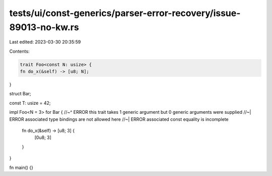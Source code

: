 tests/ui/const-generics/parser-error-recovery/issue-89013-no-kw.rs
==================================================================

Last edited: 2023-03-30 20:35:59

Contents:

.. code-block:: rs

    trait Foo<const N: usize> {
    fn do_x(&self) -> [u8; N];
}

struct Bar;

const T: usize = 42;

impl Foo<N = 3> for Bar {
//~^ ERROR this trait takes 1 generic argument but 0 generic arguments were supplied
//~| ERROR associated type bindings are not allowed here
//~| ERROR associated const equality is incomplete
    fn do_x(&self) -> [u8; 3] {
        [0u8; 3]
    }
}

fn main() {}


